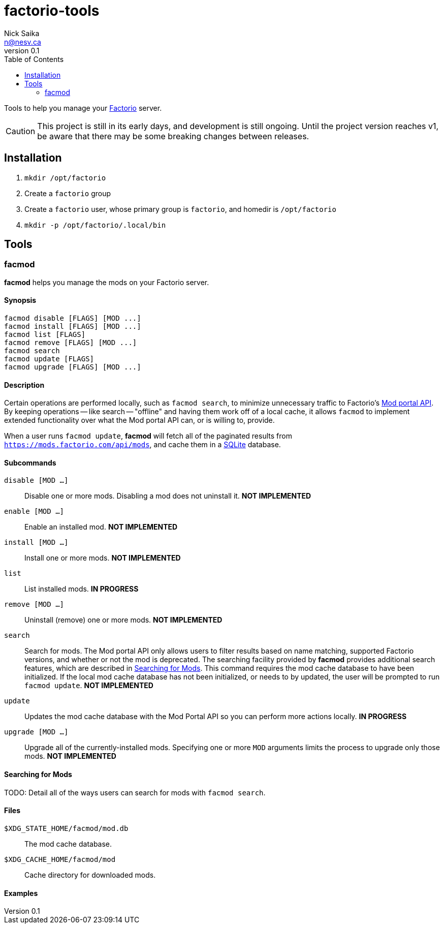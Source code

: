 = factorio-tools
Nick Saika <n@nesv.ca>
v0.1
:toc:
:homepage: https://sr.ht/~nesv/factorio-tools

Tools to help you manage your https://factorio.com/[Factorio] server.

CAUTION: This project is still in its early days, and development is still
ongoing. Until the project version reaches v1, be aware that there may be some
breaking changes between releases.

== Installation

. `mkdir /opt/factorio`
. Create a `factorio` group
. Create a `factorio` user, whose primary group is `factorio`, and homedir is
`/opt/factorio`
. `mkdir -p /opt/factorio/.local/bin`

== Tools

=== facmod

*facmod* helps you manage the mods on your Factorio server.

==== Synopsis

[source]
----
facmod disable [FLAGS] [MOD ...]
facmod install [FLAGS] [MOD ...]
facmod list [FLAGS]
facmod remove [FLAGS] [MOD ...]
facmod search
facmod update [FLAGS]
facmod upgrade [FLAGS] [MOD ...]
----

==== Description

Certain operations are performed locally, such as `facmod search`, to minimize
unnecessary traffic to Factorio's https://wiki.factorio.com/Mod_portal_API[Mod
portal API].
By keeping operations -- like search -- "offline" and having them work off of a
local cache, it allows `facmod` to implement extended functionality over what
the Mod portal API can, or is willing to, provide.

When a user runs `facmod update`, *facmod* will fetch all of the paginated
results from `https://mods.factorio.com/api/mods`, and cache them in a
https://www.sqlite.org/index.html[SQLite] database.

==== Subcommands

`disable [MOD ...]`:: Disable one or more mods. Disabling a mod does not
uninstall it. *NOT IMPLEMENTED*
`enable [MOD ...]`:: Enable an installed mod. *NOT IMPLEMENTED*
`install [MOD ...]`:: Install one or more mods. *NOT IMPLEMENTED*
`list`:: List installed mods. *IN PROGRESS*
`remove [MOD ...]`:: Uninstall (remove) one or more mods. *NOT IMPLEMENTED*
`search`:: Search for mods. The Mod portal API only allows users to filter
results based on name matching, supported Factorio versions, and whether or not
the mod is deprecated. The searching facility provided by *facmod* provides
additional search features, which are described in <<Searching for Mods>>. This
command requires the mod cache database to have been initialized. If the local
mod cache database has not been initialized, or needs to by updated, the user
will be prompted to run `facmod update`. *NOT IMPLEMENTED*
`update`:: Updates the mod cache database with the Mod Portal API so you can
perform more actions locally. *IN PROGRESS*
`upgrade [MOD ...]`:: Upgrade all of the currently-installed mods. Specifying
one or more `MOD` arguments limits the process to upgrade only those mods. *NOT
IMPLEMENTED*

==== Searching for Mods

TODO: Detail all of the ways users can search for mods with `facmod search`.

==== Files

`$XDG_STATE_HOME/facmod/mod.db`:: The mod cache database.
`$XDG_CACHE_HOME/facmod/mod`:: Cache directory for downloaded mods.

==== Examples
